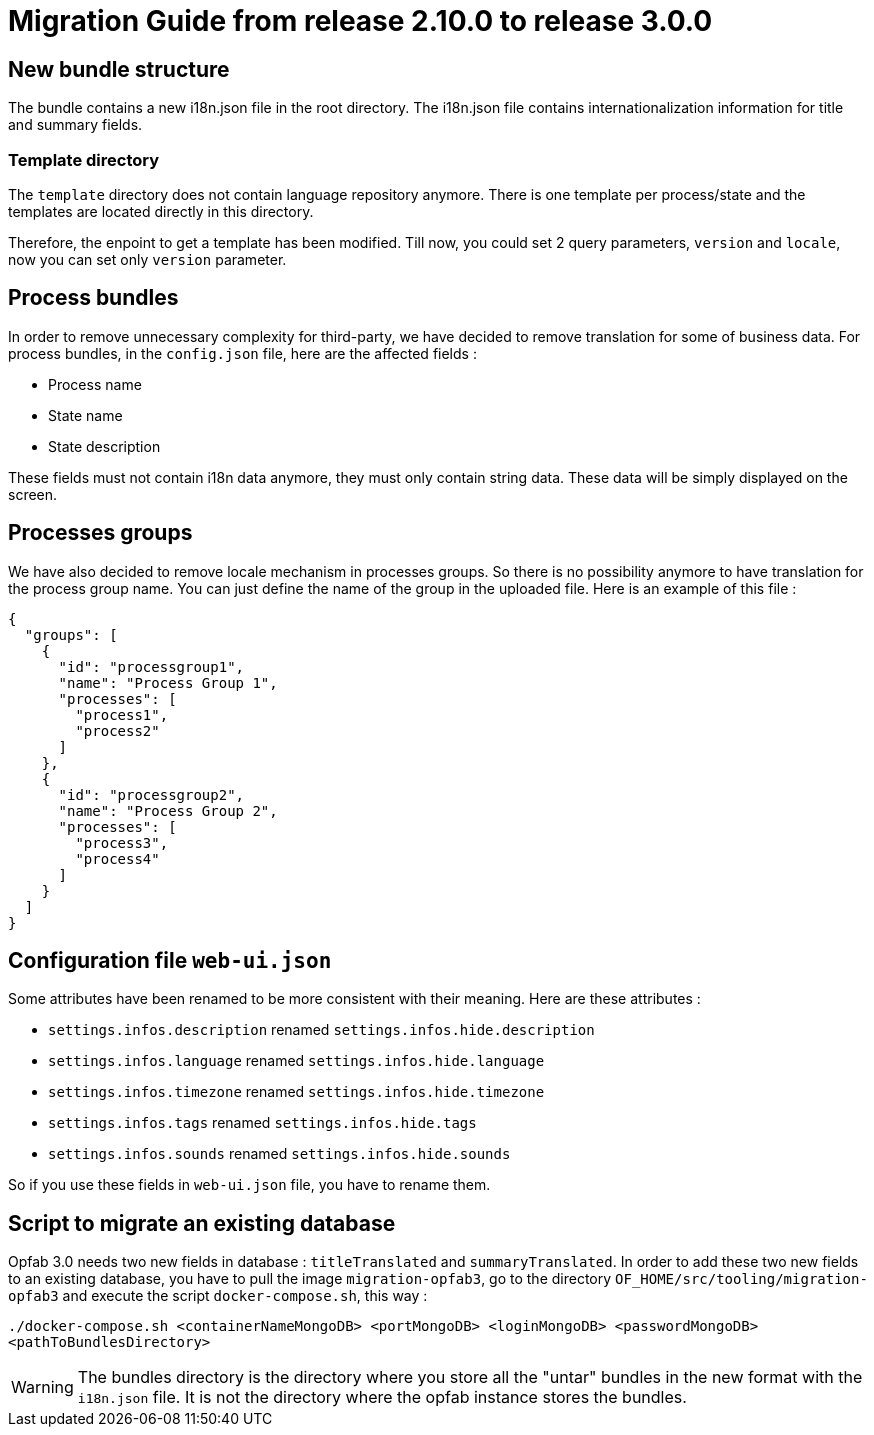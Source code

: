 // Copyright (c) 2021 RTE (http://www.rte-france.com)
// See AUTHORS.txt
// This document is subject to the terms of the Creative Commons Attribution 4.0 International license.
// If a copy of the license was not distributed with this
// file, You can obtain one at https://creativecommons.org/licenses/by/4.0/.
// SPDX-License-Identifier: CC-BY-4.0

= Migration Guide from release 2.10.0 to release 3.0.0

== New bundle structure

The bundle contains a new i18n.json file in the root directory. The i18n.json file contains internationalization information for title and summary fields.

=== Template directory

The `template` directory does not contain language repository anymore. There is one template per process/state
 and the templates are located directly in this directory.

Therefore, the enpoint to get a template has been modified. Till now, you could set 2 query parameters,
`version` and `locale`, now you can set only `version` parameter.

== Process bundles

In order to remove unnecessary complexity for third-party, we have decided to remove translation for
some of business data.
For process bundles, in the `config.json` file, here are the affected fields :

* Process name
* State name
* State description

These fields must not contain i18n data anymore, they must only contain string data. These data will be
simply displayed on the screen.

== Processes groups

We have also decided to remove locale mechanism in processes groups.
So there is no possibility anymore to have translation for the process group name. You can just define
the name of the group in the uploaded file. Here is an example of this file :
[source,json]
----
{
  "groups": [
    {
      "id": "processgroup1",
      "name": "Process Group 1",
      "processes": [
        "process1",
        "process2"
      ]
    },
    {
      "id": "processgroup2",
      "name": "Process Group 2",
      "processes": [
        "process3",
        "process4"
      ]
    }
  ]
}

----

== Configuration file `web-ui.json`

Some attributes have been renamed to be more consistent with their meaning.
Here are these attributes :

* `settings.infos.description` renamed `settings.infos.hide.description`
* `settings.infos.language` renamed `settings.infos.hide.language`
* `settings.infos.timezone` renamed `settings.infos.hide.timezone`
* `settings.infos.tags` renamed `settings.infos.hide.tags`
* `settings.infos.sounds` renamed `settings.infos.hide.sounds`

So if you use these fields in `web-ui.json` file, you have to rename them.

== Script to migrate an existing database

Opfab 3.0 needs two new fields in database : `titleTranslated` and `summaryTranslated`.
In order to add these two new fields to an existing database, you have to pull the image `migration-opfab3`,
go to the directory `OF_HOME/src/tooling/migration-opfab3` and execute the script `docker-compose.sh`, this way :

`./docker-compose.sh <containerNameMongoDB> <portMongoDB> <loginMongoDB> <passwordMongoDB> <pathToBundlesDirectory>`

WARNING: The bundles directory is the directory where you store all the "untar" bundles in the new
format with the `i18n.json` file. It is not the directory where the opfab instance stores the bundles.


